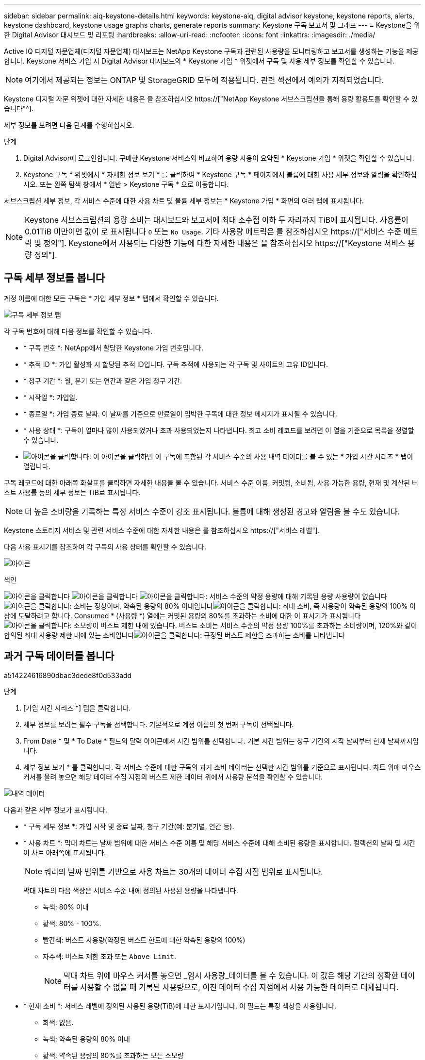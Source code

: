 ---
sidebar: sidebar 
permalink: aiq-keystone-details.html 
keywords: keystone-aiq, digital advisor keystone, keystone reports, alerts, keystone dashboard, keystone usage graphs charts, generate reports 
summary: Keystone 구독 보고서 및 그래프 
---
= Keystone을 위한 Digital Advisor 대시보드 및 리포팅
:hardbreaks:
:allow-uri-read: 
:nofooter: 
:icons: font
:linkattrs: 
:imagesdir: ./media/


[role="lead"]
Active IQ 디지털 자문업체(디지털 자문업체) 대시보드는 NetApp Keystone 구독과 관련된 사용량을 모니터링하고 보고서를 생성하는 기능을 제공합니다. Keystone 서비스 가입 시 Digital Advisor 대시보드의 * Keystone 가입 * 위젯에서 구독 및 사용 세부 정보를 확인할 수 있습니다.


NOTE: 여기에서 제공되는 정보는 ONTAP 및 StorageGRID 모두에 적용됩니다. 관련 섹션에서 예외가 지적되었습니다.

Keystone 디지털 자문 위젯에 대한 자세한 내용은 을 참조하십시오 https://["NetApp Keystone 서브스크립션을 통해 용량 활용도를 확인할 수 있습니다"^].

세부 정보를 보려면 다음 단계를 수행하십시오.

.단계
. Digital Advisor에 로그인합니다. 구매한 Keystone 서비스와 비교하여 용량 사용이 요약된 * Keystone 가입 * 위젯을 확인할 수 있습니다.
. Keystone 구독 * 위젯에서 * 자세한 정보 보기 * 를 클릭하여 * Keystone 구독 * 페이지에서 볼륨에 대한 사용 세부 정보와 알림을 확인하십시오. 또는 왼쪽 탐색 창에서 * 일반 > Keystone 구독 * 으로 이동합니다.


서브스크립션 세부 정보, 각 서비스 수준에 대한 사용 차트 및 볼륨 세부 정보는 * Keystone 가입 * 화면의 여러 탭에 표시됩니다.


NOTE: Keystone 서브스크립션의 용량 소비는 대시보드와 보고서에 최대 소수점 이하 두 자리까지 TiB에 표시됩니다. 사용률이 0.01TiB 미만이면 값이 로 표시됩니다 `0` 또는 `No Usage`. 기타 사용량 메트릭은 를 참조하십시오 https://["서비스 수준 메트릭 및 정의"]. Keystone에서 사용되는 다양한 기능에 대한 자세한 내용은 을 참조하십시오 https://["Keystone 서비스 용량 정의"].



== 구독 세부 정보를 봅니다

계정 이름에 대한 모든 구독은 * 가입 세부 정보 * 탭에서 확인할 수 있습니다.

image:aiq-ks-dtls.png["구독 세부 정보 탭"]

각 구독 번호에 대해 다음 정보를 확인할 수 있습니다.

* * 구독 번호 *: NetApp에서 할당한 Keystone 가입 번호입니다.
* * 추적 ID *: 가입 활성화 시 할당된 추적 ID입니다. 구독 추적에 사용되는 각 구독 및 사이트의 고유 ID입니다.
* * 청구 기간 *: 월, 분기 또는 연간과 같은 가입 청구 기간.
* * 시작일 *: 가입일.
* * 종료일 *: 가입 종료 날짜. 이 날짜를 기준으로 만료일이 임박한 구독에 대한 정보 메시지가 표시될 수 있습니다.
* * 사용 상태 *: 구독이 얼마나 많이 사용되었거나 초과 사용되었는지 나타냅니다. 최고 소비 레코드를 보려면 이 열을 기준으로 목록을 정렬할 수 있습니다.
* image:aiq-ks-time-icon.png["아이콘을 클릭합니다"]: 이 아이콘을 클릭하면 이 구독에 포함된 각 서비스 수준의 사용 내역 데이터를 볼 수 있는 * 가입 시간 시리즈 * 탭이 열립니다.


구독 레코드에 대한 아래쪽 화살표를 클릭하면 자세한 내용을 볼 수 있습니다. 서비스 수준 이름, 커밋됨, 소비됨, 사용 가능한 용량, 현재 및 계산된 버스트 사용률 등의 세부 정보는 TiB로 표시됩니다.


NOTE: 더 높은 소비량을 기록하는 특정 서비스 수준이 강조 표시됩니다. 볼륨에 대해 생성된 경고와 알림을 볼 수도 있습니다.

Keystone 스토리지 서비스 및 관련 서비스 수준에 대한 자세한 내용은 를 참조하십시오 https://["서비스 레벨"].

다음 사용 표시기를 참조하여 각 구독의 사용 상태를 확인할 수 있습니다.

image:usage-indicator.png["아이콘"]

.색인
image:usage-indicator.png["아이콘을 클릭합니다"]
image:usage-indicator.png["아이콘을 클릭합니다"]
image:icon-grey.png["아이콘을 클릭합니다"]: 서비스 수준의 약정 용량에 대해 기록된 용량 사용량이 없습니다image:icon-green.png["아이콘을 클릭합니다"]: 소비는 정상이며, 약속된 용량의 80% 이내입니다image:icon-amber.png["아이콘을 클릭합니다"]: 최대 소비, 즉 사용량이 약속된 용량의 100% 이상에 도달하려고 합니다. Consumed * (사용량 *) 열에는 커밋된 용량의 80%를 초과하는 소비에 대한 이 표시기가 표시됩니다image:icon-red.png["아이콘을 클릭합니다"]: 소모량이 버스트 제한 내에 있습니다. 버스트 소비는 서비스 수준의 약정 용량 100%를 초과하는 소비량이며, 120%와 같이 합의된 최대 사용량 제한 내에 있는 소비입니다image:icon-purple.png["아이콘을 클릭합니다"]: 규정된 버스트 제한을 초과하는 소비를 나타냅니다



== 과거 구독 데이터를 봅니다

a514224616890dbac3dede8f0d533add

.단계
. [가입 시간 시리즈 *] 탭을 클릭합니다.
. 세부 정보를 보려는 필수 구독을 선택합니다. 기본적으로 계정 이름의 첫 번째 구독이 선택됩니다.
. From Date * 및 * To Date * 필드의 달력 아이콘에서 시간 범위를 선택합니다. 기본 시간 범위는 청구 기간의 시작 날짜부터 현재 날짜까지입니다.
. 세부 정보 보기 * 를 클릭합니다. 각 서비스 수준에 대한 구독의 과거 소비 데이터는 선택한 시간 범위를 기준으로 표시됩니다. 차트 위에 마우스 커서를 올려 놓으면 해당 데이터 수집 지점의 버스트 제한 데이터 위에서 사용량 분석을 확인할 수 있습니다.


image:aiq-ks-subtime-2.png["내역 데이터"]

다음과 같은 세부 정보가 표시됩니다.

* * 구독 세부 정보 *: 가입 시작 및 종료 날짜, 청구 기간(예: 분기별, 연간 등).
* * 사용 차트 *: 막대 차트는 날짜 범위에 대한 서비스 수준 이름 및 해당 서비스 수준에 대해 소비된 용량을 표시합니다. 컬렉션의 날짜 및 시간이 차트 아래쪽에 표시됩니다.
+

NOTE: 쿼리의 날짜 범위를 기반으로 사용 차트는 30개의 데이터 수집 지점 범위로 표시됩니다.

+
막대 차트의 다음 색상은 서비스 수준 내에 정의된 사용된 용량을 나타냅니다.

+
** 녹색: 80% 이내
** 황색: 80% - 100%.
** 빨간색: 버스트 사용량(약정된 버스트 한도에 대한 약속된 용량의 100%)
** 자주색: 버스트 제한 초과 또는 `Above Limit`.
+

NOTE: 막대 차트 위에 마우스 커서를 놓으면 _임시 사용량_데이터를 볼 수 있습니다. 이 값은 해당 기간의 정확한 데이터를 사용할 수 없을 때 기록된 사용량으로, 이전 데이터 수집 지점에서 사용 가능한 데이터로 대체됩니다.



* * 현재 소비 *: 서비스 레벨에 정의된 사용된 용량(TiB)에 대한 표시기입니다. 이 필드는 특정 색상을 사용합니다.
+
** 회색: 없음.
** 녹색: 약속된 용량의 80% 이내
** 황색: 약속된 용량의 80%를 초과하는 모든 소모량


* * 현재 버스트 *: 정의된 버스트 제한 내 또는 그 이상의 사용된 용량에 대한 표시기입니다. 합의된 최대 사용량(예: 약속된 용량을 20% 이상) 내에서 모든 사용량이 버스트 제한 내에 있습니다. 추가 사용은 버스트 제한을 초과하는 사용량으로 간주됩니다. 이 필드는 특정 색상을 사용합니다.
+
** 회색: 없음.
** 빨간색: 버스트.
** 자주색: 버스트 제한 초과.


* * 누적 버스트 *: 현재 청구 기간 동안 매월 계산된 누적 사용량 또는 사용된 용량에 대한 표시기입니다. 누적 버스트 사용량은 서비스 수준에 대해 커밋된 용량과 사용된 용량을 기준으로 계산됩니다. `(consumed - committed)/365.25/12`.
+

NOTE: 현재 사용량 *, * 현재 버스트 * 및 * 누적 버스트 * 표시기는 구독의 청구 기간과 관련된 소비를 결정하며 쿼리의 날짜 범위를 기반으로 하지 않습니다.



.<strong> 데이터 보호 </strong>에 대한 추가 세부 정보
[%collapsible]
====
데이터 보호(DP) 서비스를 구독한 경우 * 구독 시간 시리즈 * 탭의 MetroCluster 기본 및 미러 사이트에 따라 소비 데이터의 분열을 볼 수 있습니다.

데이터 보호에 대한 자세한 내용은 을 참조하십시오 https://["데이터 보호"].

ONTAP 스토리지 환경의 클러스터가 MetroCluster 설정에 구성되어 있으면 Keystone 가입 소비 데이터가 동일한 시계열 차트로 분할되어 기본 서비스 수준에 대한 기본 및 미러 사이트의 소비를 표시합니다.


NOTE: 소비 막대 차트는 기본 서비스 수준에 대해서만 분할됩니다. DP 서비스 수준의 경우 이 구분이 나타나지 않습니다.

.데이터 보호 서비스 레벨
DP 서비스 수준의 경우 총 소비가 분할되고 각 사이트의 사용량이 별도의 구독으로 반영되고 청구됩니다. 즉, 운영 사이트의 구독과 미러 사이트의 구독이 각각 하나씩 포함됩니다. 따라서 * Subscription Time Series * 탭에서 기본 사이트의 구독 번호를 선택하면 DP 서비스 수준에 대한 소비 차트에 기본 사이트에만 개별 소비 상세 정보가 표시됩니다. MetroCluster 구성의 각 사이트는 소스 및 미러 역할을 하므로 각 사이트의 총 사용량에는 해당 사이트에서 생성된 소스 및 미러 볼륨이 포함됩니다.

.기본 서비스 레벨
그러나 기본 서비스 수준에서는 각 볼륨이 운영 사이트와 미러 사이트에서 프로비저닝된 것으로 충전되므로 운영 사이트와 미러 사이트의 사용량에 따라 동일한 막대 차트가 분할됩니다.

.기본 구독에 대해 확인할 수 있는 사항
다음 이미지는 _Extreme_service 수준과 기본 가입 번호에 대한 차트를 표시합니다. 동일한 시계열 차트는 1차 사이트에 사용되는 색상 코드의 밝은 음영으로 미러 사이트 소비를 표시합니다. 마우스 포인터의 도구 설명은 운영 사이트와 미러 사이트의 소비 브레이크업(TiB)을 각각 1.02TiB와 1.05TiB로 표시합니다.

image:mcc-chart.png["MCC 기본"]

데이터 보호 Extreme_service 레벨의 경우 다음과 같은 차트가 나타납니다.

image:dp-src.png["MCC 기본 베이스"]

.2차(미러 사이트) 구독에 대해 확인할 수 있는 사항
보조 구독을 확인하는 경우 동일한 데이터 수집 지점에서 _Extreme_service 수준에 대한 막대 차트가 반전되고 운영 사이트와 미러 사이트의 소비 중단은 각각 1.05TiB와 1.02TiB인 것을 확인할 수 있습니다.

image:mcc-chart-mirror.png["MCC 미러"]

Data-Protect Extreme_service 레벨의 경우 차트가 동일한 컬렉션 지점에서 다음과 같이 나타납니다.

image:dp-mir.png["MCC 미러 베이스"]

MetroCluster에서 데이터를 보호하는 방법에 대한 자세한 내용은 를 참조하십시오 https://["MetroCluster 데이터 보호 및 재해 복구 이해"^].

====


== 시스템 세부 정보를 봅니다

시스템 세부 정보 * 탭에서 ONTAP의 볼륨 사용 및 기타 세부 정보를 볼 수 있습니다. StorageGRID의 경우 이 탭에는 오브젝트 스토리지 환경의 노드 및 개별 사용량이 표시됩니다.

.<strong> ONTAP 볼륨 세부 정보 </strong>
[%collapsible]
====
ONTAP의 경우 * 시스템 세부 정보 * 탭은 Keystone 가입이 관리하는 스토리지 환경 내 볼륨의 용량 사용, 볼륨 유형, 클러스터, 애그리게이트, 서비스 레벨 등의 정보를 표시합니다.

.단계
. 시스템 세부 정보 * 탭을 클릭합니다.
. 가입 번호를 선택합니다. 기본적으로 사용 가능한 첫 번째 구독 번호가 선택됩니다.
+
볼륨 세부 정보가 표시됩니다. 열 머리글 옆에 있는 정보 아이콘 위에 마우스를 올려 놓으면 열을 스크롤하여 해당 열에 대해 자세히 알아볼 수 있습니다. 열을 기준으로 정렬하고 목록을 필터링하여 특정 정보를 볼 수 있습니다.

+

NOTE: 데이터 보호 서비스의 경우 MetroCluster 구성에서 볼륨이 운영 볼륨인지 미러 볼륨인지를 나타내는 추가 열이 나타납니다. 노드 계열 복사 * 버튼을 클릭하여 개별 노드 일련 번호를 복사할 수 있습니다.



image:aiq-ks-sysdtls.png["시스템 세부 정보 탭"]

====
.<strong> StorageGRID 노드 및 소비 세부 정보 </strong>
[%collapsible]
====
StorageGRID의 경우 이 탭에는 오브젝트 스토리지 환경의 노드에 대한 논리적 사용량이 표시됩니다.

.단계
. 시스템 세부 정보 * 탭을 클릭합니다.
. 가입 번호를 선택합니다. 기본적으로 사용 가능한 첫 번째 구독 번호가 선택됩니다. 구독 번호를 선택하면 객체 스토리지 세부 정보에 대한 링크가 활성화됩니다.
+
image:sg-link.png["SG 시스템 세부 정보"]

. 링크를 클릭하여 각 노드의 노드 이름 및 논리적 사용 정보를 확인하십시오.
+
image:sg-link-2.png["SG 팝업"]



====


== 보고서를 생성합니다

각 탭에서 * CSV * 다운로드 버튼을 클릭하여 구독 세부 정보, 기간별 사용 데이터 및 시스템 세부 정보에 대한 보고서를 생성하고 볼 수 있습니다. image:download-icon.png["보고서 다운로드 아이콘"]

세부 정보는 나중에 사용할 수 있도록 저장할 수 있는 CSV 형식으로 생성됩니다.

[가입 시간 시리즈 *] 탭에서는 쿼리의 날짜 범위 또는 일별 보고서의 기본 30개 데이터 수집 지점에 대한 보고서를 다운로드할 수 있습니다.

image:aiq-report-dnld.png["보고서 샘플"]

그래픽 데이터가 변환되는 * Subscription Time Series * 탭의 샘플 보고서:

image:report.png["보고서 샘플"]



== 알림을 봅니다

대시보드의 알림은 스토리지 환경에서 발생하는 문제를 파악할 수 있는 주의 메시지를 보냅니다.

경고는 다음 두 가지 유형이 될 수 있습니다.

* * 정보 *: 가입 종료와 같은 문제의 경우 정보 경고를 볼 수 있습니다. 정보 아이콘 위에 커서를 올려 놓으면 문제에 대해 자세히 알아볼 수 있습니다.
* * 경고 *: 규정 위반 등의 문제가 경고로 표시됩니다. 예를 들어, AQoS(적응형 QoS) 정책이 연결되지 않은 관리 클러스터 내에 볼륨이 있는 경우 경고 메시지가 표시됩니다. 경고 메시지의 링크를 클릭하면 * 시스템 세부 정보 * 탭에서 비준수 볼륨 목록을 볼 수 있습니다.
+
AQoS 정책에 대한 자세한 내용은 을 참조하십시오 https://["청구 및 적응형 QoS 정책"].



image:alert-aiq.png["경고"]

이러한 주의 및 경고 메시지에 대한 자세한 내용은 NetApp 지원 팀에 문의하십시오. 자세한 내용은 을 참조하십시오 https://["서비스 요청을 제출하십시오"].
